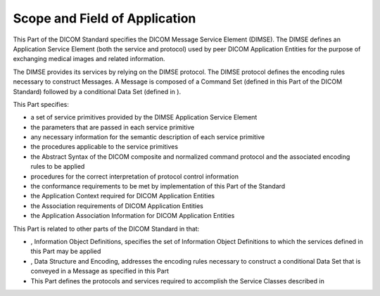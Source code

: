 .. _chapter_1:

Scope and Field of Application
==============================

This Part of the DICOM Standard specifies the DICOM Message Service
Element (DIMSE). The DIMSE defines an Application Service Element (both
the service and protocol) used by peer DICOM Application Entities for
the purpose of exchanging medical images and related information.

The DIMSE provides its services by relying on the DIMSE protocol. The
DIMSE protocol defines the encoding rules necessary to construct
Messages. A Message is composed of a Command Set (defined in this Part
of the DICOM Standard) followed by a conditional Data Set (defined in ).

This Part specifies:

-  a set of service primitives provided by the DIMSE Application Service
   Element

-  the parameters that are passed in each service primitive

-  any necessary information for the semantic description of each
   service primitive

-  the procedures applicable to the service primitives

-  the Abstract Syntax of the DICOM composite and normalized command
   protocol and the associated encoding rules to be applied

-  procedures for the correct interpretation of protocol control
   information

-  the conformance requirements to be met by implementation of this Part
   of the Standard

-  the Application Context required for DICOM Application Entities

-  the Association requirements of DICOM Application Entities

-  the Application Association Information for DICOM Application
   Entities

This Part is related to other parts of the DICOM Standard in that:

-  , Information Object Definitions, specifies the set of Information
   Object Definitions to which the services defined in this Part may be
   applied

-  , Data Structure and Encoding, addresses the encoding rules necessary
   to construct a conditional Data Set that is conveyed in a Message as
   specified in this Part

-  This Part defines the protocols and services required to accomplish
   the Service Classes described in

